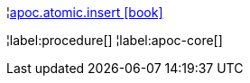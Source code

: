 ¦xref::overview/apoc.atomic/apoc.atomic.insert.adoc[apoc.atomic.insert icon:book[]] +


¦label:procedure[]
¦label:apoc-core[]
